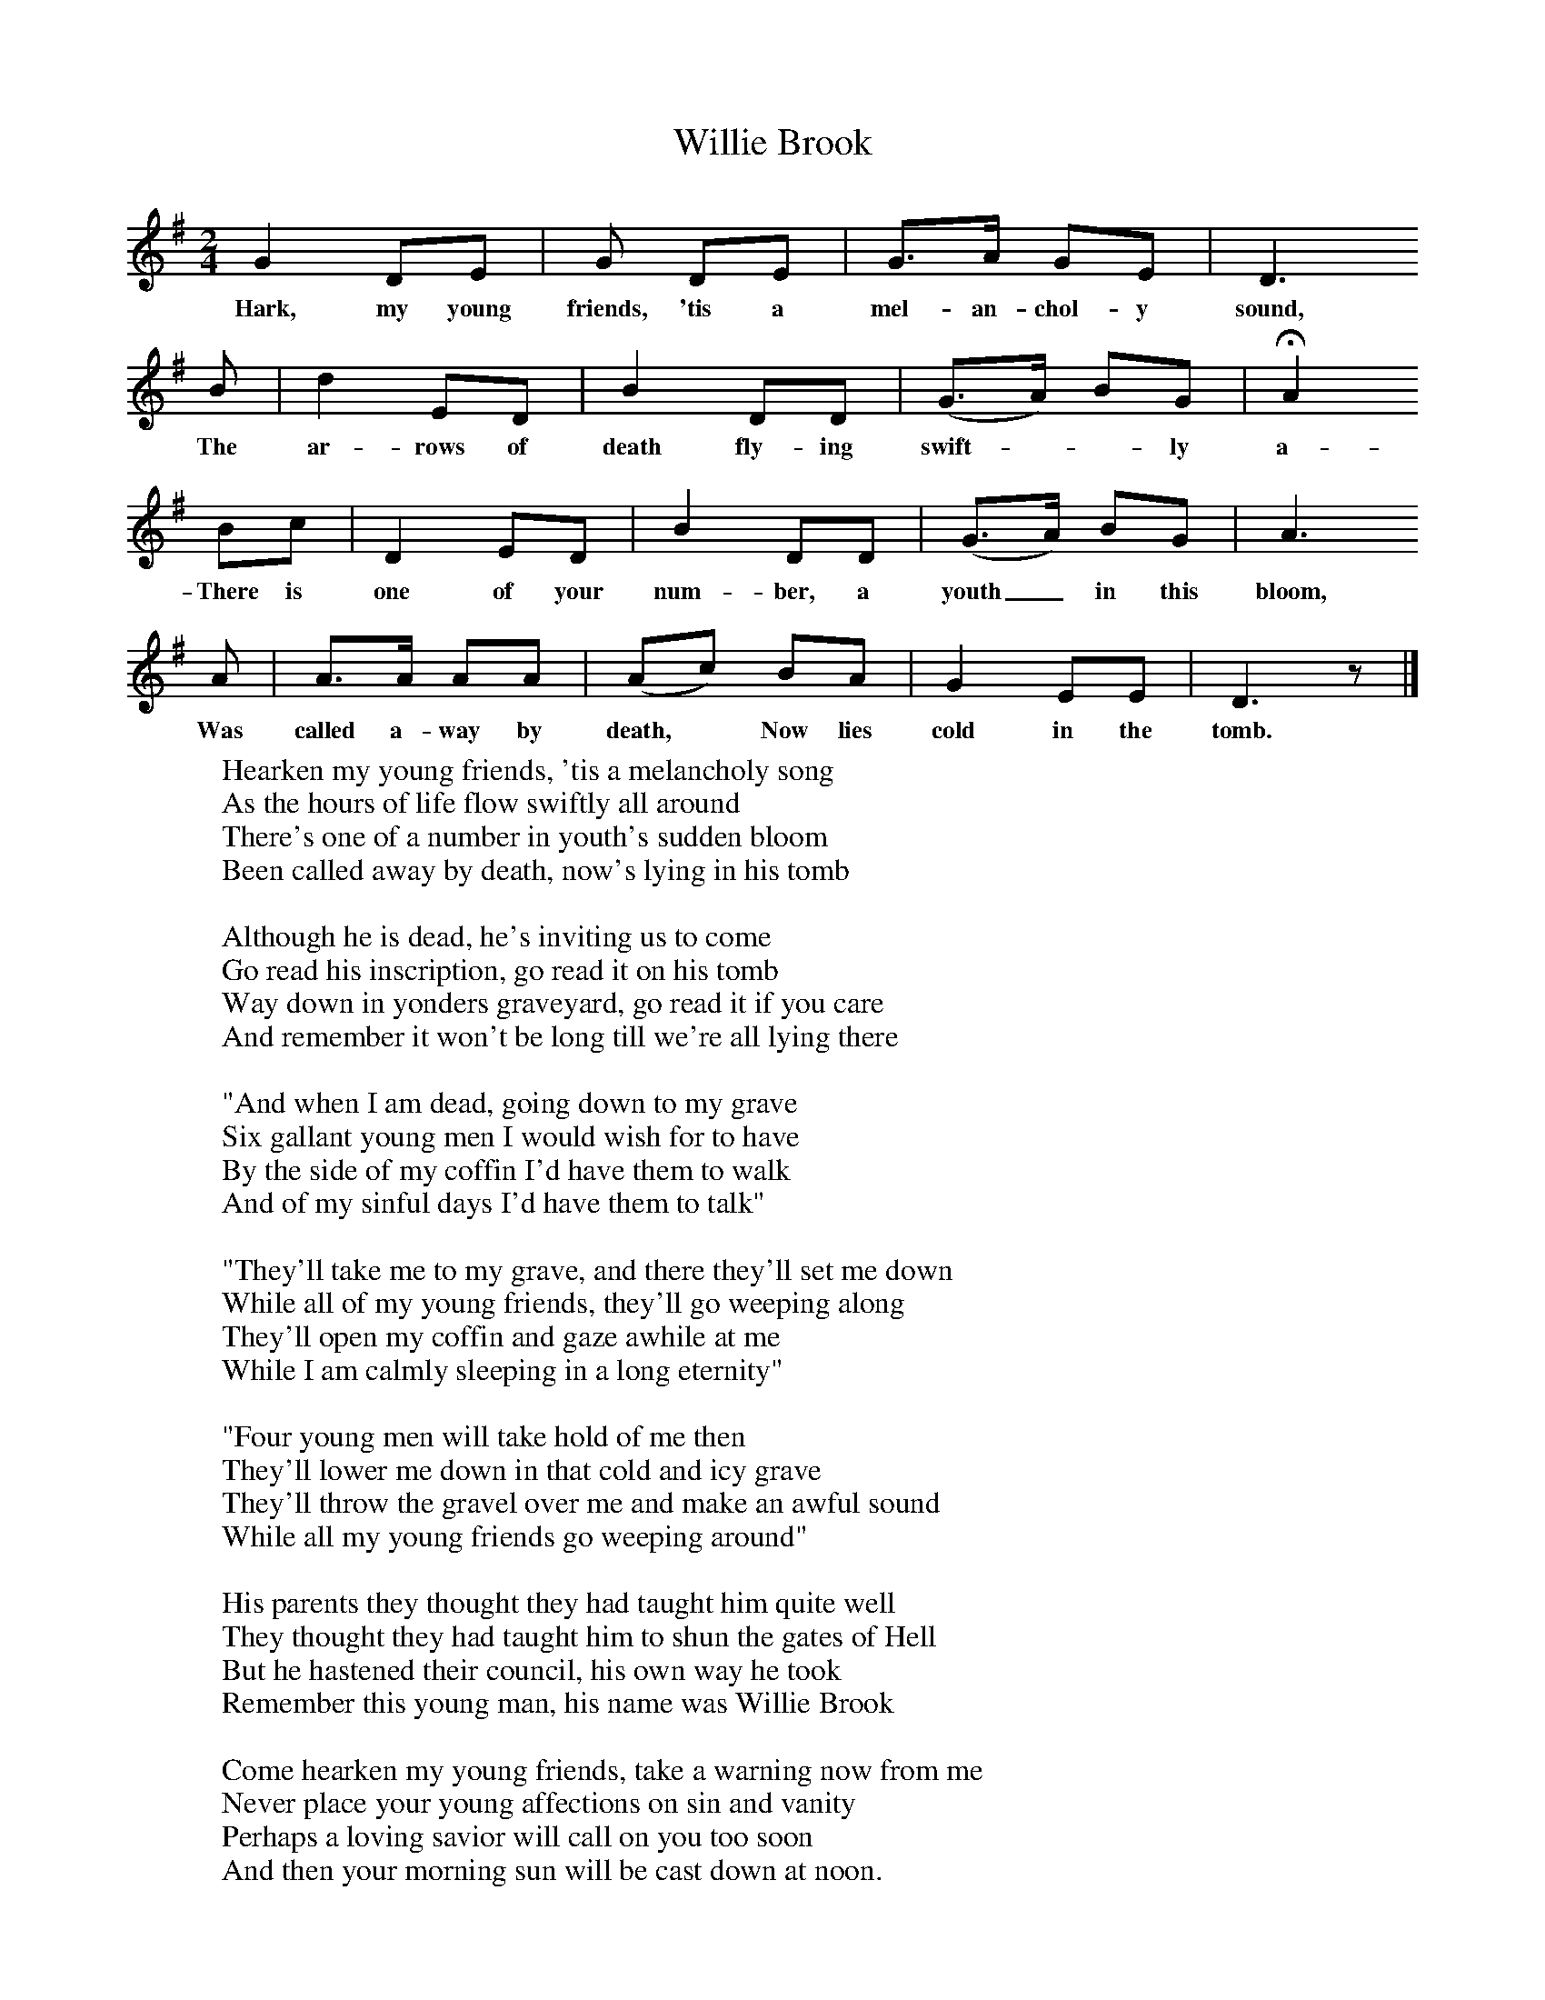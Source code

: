 X:1
T:Willie Brook
B:Ruth Ann Musick, "Ballads and Songs from West Virginia," The Journal of American Folklore, Vol. 70, No. 278 (Oct.-Dec., 1957), 336-357.
F:http://www.folkinfo.org/songs
M:2/4
L:1/8
K:G
G2 DE |G DE | G3/A/ GE| D3
w:Hark, my young friends, 'tis a mel-an-chol-y sound,
B  | d2 ED | B2 DD | (G3/A/) BG | HA2
w: The ar-rows of death fly-ing swift*-ly a-round;
Bc | D2 ED | B2 DD | (G3/A/) BG | A3
w:There is one of your num-ber, a youth_ in this bloom,
A  | A3/A/ AA |(Ac) BA | G2 EE | D3 z |]
w:Was called a-way by death,* Now lies cold in the tomb.
W:Hearken my young friends, 'tis a melancholy song
W:As the hours of life flow swiftly all around
W:There's one of a number in youth's sudden bloom
W:Been called away by death, now's lying in his tomb
W:
W:Although he is dead, he's inviting us to come
W:Go read his inscription, go read it on his tomb
W:Way down in yonders graveyard, go read it if you care
W:And remember it won't be long till we're all lying there
W:
W:"And when I am dead, going down to my grave
W:Six gallant young men I would wish for to have
W:By the side of my coffin I'd have them to walk
W:And of my sinful days I'd have them to talk"
W:
W:"They'll take me to my grave, and there they'll set me down
W:While all of my young friends, they'll go weeping along
W:They'll open my coffin and gaze awhile at me
W:While I am calmly sleeping in a long eternity"
W:
W:"Four young men will take hold of me then
W:They'll lower me down in that cold and icy grave
W:They'll throw the gravel over me and make an awful sound
W:While all my young friends go weeping around"
W:
W:His parents they thought they had taught him quite well
W:They thought they had taught him to shun the gates of Hell
W:But he hastened their council, his own way he took
W:Remember this young man, his name was Willie Brook
W:
W:Come hearken my young friends, take a warning now from me
W:Never place your young affections on sin and vanity
W:Perhaps a loving savior will call on you too soon
W:And then your morning sun will be cast down at noon.
W:
